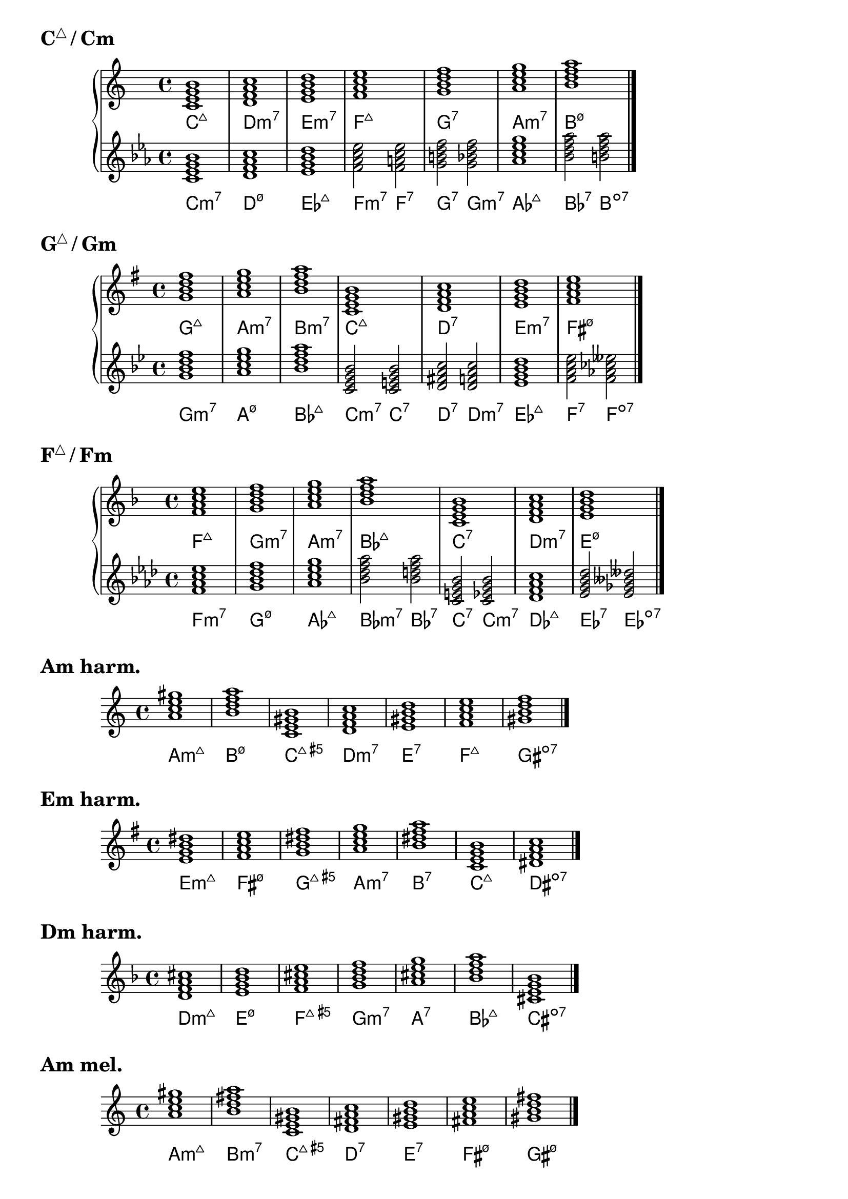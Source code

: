 \version "2.23.81"

chNameExceptions = {
  % % Triads
  % <c e g>-\markup \super "△"
  % <c ees g>-\markup \super "−"
  % <c e gis>-\markup \super "+"
  % % Seventh chords
  % <c e g b>-\markup \super "△7"
  % <c ees g bes>-\markup \super "−7"
  % <c e gis bes>-\markup { + \super 7 }
  % <c ees ges bes>-\markup \super "ø7"
}

\layout {
  \context {
    \ChordNames
    chordNameExceptions =
    #(append (sequential-music-to-chord-exceptions chNameExceptions #t)
      ignatzekExceptions)
  }
}

#(define (replace-step repl pitches)
  (map (lambda (pitch)
    (if (eqv? (ly:pitch-steps pitch) (ly:pitch-steps repl)) repl pitch))
  pitches))

chordmodifiers.hdm =
  #(lambda (pitches)
    (replace-step #{ ees' #} (replace-step #{ ges' #} pitches)))

cMaj = \chordmode {
  \key c \major
  c1:maj7 d:m7 e:m7 f:maj7 g:7 a:m7 b:hdm7 \bar "|."
}

cMinAlt = \chordmode {
  \key c \minor
  c1:m7 d:hdm7 ees:maj7 f2:m7 f:7 g:7 g:m7 aes1:maj7 bes2:7 b:dim7 \bar "|."
}

gMaj = \chordmode {
  \key g \major
  g1:maj7 a:m7 b:m7 c:maj7 d:7 e:m7 fis:hdm7 \bar "|."
}

gMinAlt = \chordmode {
  \key g \minor
  g1:m7 a:hdm7 bes:maj7 c2:m7 c:7 d:7 d:m7 ees1:maj7 f2:7 f:dim7 \bar "|."
}

fMaj = \chordmode {
  \key f \major
  f1:maj7 g:m7 a:m7 bes:maj7 c:7 d:m7 e:hdm7 \bar "|."
}

fMinAlt = \chordmode {
  \key f \minor
  f1:m7 g:hdm7 aes:maj7 bes2:m7 bes:7 c:7 c:m7 des1:maj7 ees2:7 ees2:dim7 \bar "|."
}

aMinHarm = \chordmode {
  \key a \minor
  a1:m7.7+ b:hdm7 c:maj7.5+ d:m7 e:7 f:maj7 gis:dim7 \bar "|."
}

eMinHarm = \chordmode {
  \key e \minor
  e1:m7.7+ fis:hdm7 g:maj7.5+ a:m7 b:7 c:maj7 dis:dim7 \bar "|."
}

dMinHarm = \chordmode {
  \key d \minor
  d1:m7.7+ e:hdm7 f:maj7.5+ g:m7 a:7 bes:maj7 cis:dim7 \bar "|."
}

aMinMel = \chordmode {
  \key a \minor
  a1:m7.7+ b:m7 c:maj7.5+ d:7 e:7 fis:hdm7 gis:hdm7 \bar "|."
}

eMinMel = \chordmode {
  \key e \minor
  e1:m7.7+ fis:m7 g:maj7.5+ a:7 b:7 cis:hdm7 dis:hdm7 \bar "|."
}

dMinMel = \chordmode {
  \key d \minor
  d1:m7.7+ e:m7 f:maj7.5+ g:7 a:7 b:hdm7 cis:hdm7 \bar "|."
}

\markup { \huge \bold { \concat { C \super "△" } / Cm } }
\new PianoStaff = cMajMin {
  <<
    \new Staff = cMaj \cMaj
    \new ChordNames = cMaj \cMaj
    \new Staff = cMinAlt \cMinAlt
    \new ChordNames = cMinAlt \cMinAlt
  >>
}

\markup { \huge \bold { \concat { G \super "△" } / Gm } }
\new PianoStaff = gMajMin {
  <<
    \new Staff = gMaj \gMaj
    \new ChordNames = gMaj \gMaj
    \new Staff = gMinAlt \gMinAlt
    \new ChordNames = gMinAlt \gMinAlt
  >>
}

\markup { \huge \bold { \concat { F \super "△" } / Fm } }
\new PianoStaff = fMajMin {
  <<
    \new Staff = fMaj \fMaj
    \new ChordNames = fMaj \fMaj
    \new Staff = fMinAlt \fMinAlt
    \new ChordNames = fMinAlt \fMinAlt
  >>
}

\markup { \huge \bold "Am harm." }
<<
  \new Staff = aMinHarm \aMinHarm
  \new ChordNames = aMinHarm \aMinHarm
>>

\markup { \huge \bold "Em harm." }
<<
  \new Staff = eMinHarm \eMinHarm
  \new ChordNames = eMinHarm \eMinHarm
>>

\markup { \huge \bold "Dm harm." }
<<
  \new Staff = dMinHarm \dMinHarm
  \new ChordNames = dMinHarm \dMinHarm
>>

\markup { \huge \bold "Am mel." }
<<
  \new Staff = aMinMel \aMinMel
  \new ChordNames = aMinMel \aMinMel
>>

\markup { \huge \bold "Em mel." }
<<
  \new Staff = eMinMel \eMinMel
  \new ChordNames = eMinMel \eMinMel
>>

\markup { \huge \bold "Dm mel." }
<<
  \new Staff = dMinMel \dMinMel
  \new ChordNames = dMinMel \dMinMel
>>

%%%%%%%%%%%%%%%%%%%%%%%%%%%%%%%%%%%%%%%%%%%%%%%%%%%%%%%%%%%%%%%%%%%%%%%%%%%%%%%%

% \markup \huge \bold { Key types of 7th chords }

% \relative {
%   \clef treble
%   \key c \major
%   \time 4/4
%   \textLengthOn
%   <c'=' e g b>1-\markup { M7 }-\markup { MmM }-\markup { M3P5M7 } |
%   <c e g bes>-\markup { D7 }-\markup { Mmm }-\markup { M3P5m7 } |
%   <c ees g bes>-\markup { m7 }-\markup { mMm }-\markup { m3P5m7 } |
%   <c ees ges bes>-\markup { sd7 }-\markup { mmM }-\markup { m3d5M7 } |
%   <c=' ees ges beses>-\markup { d7 }-\markup { mmm }-\markup { m3d5d7 } \bar "|."
% }

% \relative {
%   \clef treble
%   \key g \major
%   \time 4/4
%   <g'=' b d fis>1-\markup M7 |
%   <g b d f>-\markup D7 |
%   <g bes d f>-\markup m7 |
%   <g bes des f>-\markup sd7 |
%   <g=' bes des fes>-\markup d7 \bar "|."
% }

% \relative {
%   \clef treble
%   \key f \major
%   \time 4/4
%   <f'=' a c e>1-\markup M7 |
%   <f a c ees>-\markup D7 |
%   <f aes c ees>-\markup m7 |
%   <f aes ces ees>-\markup sd7 |
%   <f=' aes ces eeses>-\markup d7 \bar "|."
% }

% \markup \huge \bold { \vspace #2 cM 7th chords }

% \relative {
%   \clef treble
%   \key c \major
%   \time 4/4
%   <c'=' e g b>1-\markup M7 |
%   <d f a c>-\markup m7 |
%   <e g b d>-\markup m7 |
%   <f a c e>-\markup M7 |
%   <g b d f>-\markup D7 |
%   <a c e g>-\markup m7 |
%   <b=' d f a>-\markup sd7 \bar "|."
% }

% \markup \huge \bold { \vspace #2 gM 7th chords }

% \relative {
%   \clef treble
%   \key g \major
%   \time 4/4
%   <g'=' b d fis>1-\markup M7 |
%   <a c e g>-\markup m7 |
%   <b d fis a>-\markup m7 |
%   <c e g b>-\markup M7 |
%   <d fis a c>-\markup D7 |
%   <e g b d>-\markup m7 |
%   <fis='' a c e>-\markup sd7 \bar "|."
% }

% \markup \huge \bold { \vspace #2 fM 7th chords }

% \relative {
%   \clef treble
%   \key f \major
%   \time 4/4
%   <f'=' a c e>1-\markup M7 |
%   <g bes d f>-\markup m7 |
%   <a c e g>-\markup m7 |
%   <bes d f a>-\markup M7 |
%   <c e g bes>-\markup D7 |
%   <d f a c>-\markup m7 |
%   <e='' g bes d>-\markup sd7 \bar "|."
% }

% \markup \huge \bold { \vspace #2 am harmonic 7th chords }

% \relative {
%   \clef treble
%   \key a \minor
%   \time 4/4
%   <a= c e gis>1-\markup mMM |
%   <b d f a>-\markup sd7 |
%   <c e gis b>-\markup MMm |
%   <d f a c>-\markup m7 |
%   <e gis b d>-\markup D7 |
%   <f a c e>-\markup M7 |
%   <gis=' b d f>-\markup d7 \bar "|."
% }

% \markup \huge \bold { \vspace #2 em harmonic 7th chords }

% \relative {
%   \clef treble
%   \key e \minor
%   \time 4/4
%   <e'=' g b dis>1-\markup mMM |
%   <fis a c e>-\markup sd7 |
%   <g b dis fis>-\markup MMm |
%   <a c e g>-\markup m7 |
%   <b dis fis a>-\markup D7 |
%   <c e g b>-\markup M7 |
%   <dis='' fis a c>-\markup d7 \bar "|."
% }

% \markup \huge \bold { \vspace #2 dm harmonic 7th chords }

% \relative {
%   \clef treble
%   \key d \minor
%   \time 4/4
%   <d'=' f a cis>1-\markup mMM |
%   <e g bes d>-\markup sd7 |
%   <f a cis e>-\markup MMm |
%   <g bes d f>-\markup m7 |
%   <a cis e g>-\markup D7 |
%   <bes d f a>-\markup M7 |
%   <cis='' e g bes>-\markup d7 \bar "|."
% }

% \markup \huge \bold { \vspace #2 am melodic 7th chords }

% \relative {
%   \clef treble
%   \key a \minor
%   \time 4/4
%   <a= c e gis>1-\markup mMM |
%   <b d fis a>-\markup m7 |
%   <c e gis b>-\markup MMm |
%   <d fis a c>-\markup D7 |
%   <e gis b d>-\markup D7 |
%   <fis a c e>-\markup sd7 |
%   <gis=' b d fis>-\markup sd7 \bar "|."
% }

% \markup \huge \bold { \vspace #2 em melodic 7th chords }

% \relative {
%   \clef treble
%   \key e \minor
%   \time 4/4
%   <e'=' g b dis>1-\markup mMM |
%   <fis a cis e>-\markup m7 |
%   <g b dis fis>-\markup MMm |
%   <a cis e g>-\markup D7 |
%   <b dis fis a>-\markup D7 |
%   <cis e g b>-\markup sd7 |
%   <dis='' fis a cis>-\markup sd7 \bar "|."
% }

% \markup \huge \bold { \vspace #2 dm melodic 7th chords }

% \relative {
%   \clef treble
%   \key d \minor
%   \time 4/4
%   <d'=' f a cis>1-\markup mMM |
%   <e g b d>-\markup m7 |
%   <f a cis e>-\markup MMm |
%   <g b d f>-\markup D7 |
%   <a cis e g>-\markup D7 |
%   <b d f a>-\markup sd7 |
%   <cis='' e g b>-\markup sd7 \bar "|."
% }
